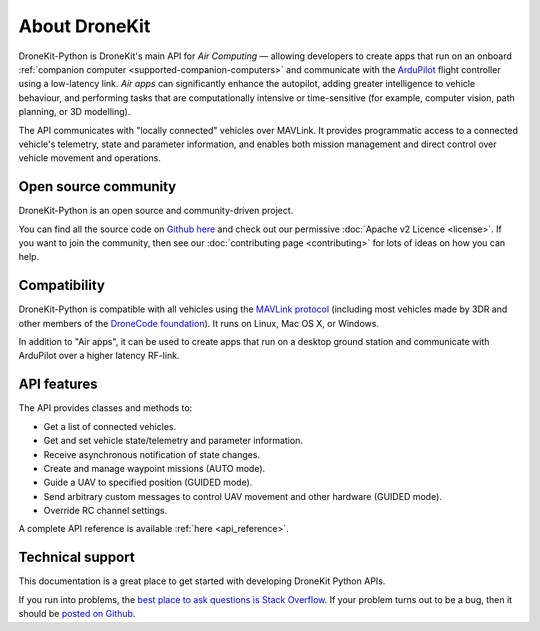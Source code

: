 ==============
About DroneKit
==============

DroneKit-Python is DroneKit's main API for *Air Computing* — allowing developers to create apps that run on an onboard :ref:`companion computer <supported-companion-computers>` and communicate with the `ArduPilot <http://ardupilot.com>`_ flight controller using a low-latency link. *Air apps* can significantly enhance the autopilot, adding greater intelligence to vehicle behaviour, and performing tasks that are computationally intensive or time-sensitive (for example, computer vision, path planning, or 3D modelling). 

The API communicates with "locally connected" vehicles over MAVLink. It provides programmatic access to a connected vehicle's telemetry, state and parameter information, and enables both mission management and direct control over vehicle movement and operations.


Open source community
=====================

DroneKit-Python is an open source and community-driven project. 

You can find all the source code on `Github here <https://github.com/diydrones/dronekit-python>`_ and check out our permissive :doc:`Apache v2 Licence <license>`. 
If you want to join the community, then see our :doc:`contributing page <contributing>` for lots of ideas on how you can help.


Compatibility
=============
DroneKit-Python is compatible with all vehicles using the `MAVLink protocol <http://qgroundcontrol.org/mavlink/start>`_ (including most vehicles made by 3DR and other members of the `DroneCode foundation <https://www.dronecode.org/about/project-members>`_). It runs on Linux, Mac OS X, or Windows. 

In addition to "Air apps", it can be used to create apps that run on a desktop ground station and communicate with ArduPilot over a higher latency RF-link. 


API features
============


The API provides classes and methods to:

- Get a list of connected vehicles.
- Get and set vehicle state/telemetry and parameter information.
- Receive asynchronous notification of state changes.
- Create and manage waypoint missions (AUTO mode).
- Guide a UAV to specified position (GUIDED mode).
- Send arbitrary custom messages to control UAV movement and other hardware (GUIDED mode).
- Override RC channel settings.

A complete API reference is available :ref:`here <api_reference>`.


Technical support
=================

This documentation is a great place to get started with developing DroneKit Python APIs. 

If you run into problems, the `best place to ask questions is Stack Overflow <http://stackoverflow.com/questions/tagged/dronekit-python>`_. 
If your problem turns out to be a bug, then it should be `posted on Github <https://github.com/diydrones/dronekit-python/issues>`_.



